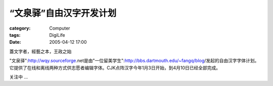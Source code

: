 ##########################
“文泉驿”自由汉字开发计划
##########################
:category: Computer
:tags: DigiLife
:date: 2005-04-12 17:00



蓋文字者，經藝之本，王政之始


"文泉驿":http://wqy.sourceforge.net是由"一位留美学生":http://bbs.dartmouth.edu/~fangq/blog/发起的自由汉字字体计划。它提供了在线和离线两种方式供志愿者编辑字体。CJK点阵汉字今年1月3日开始，到4月10日已经全部完成。

关注中 ...